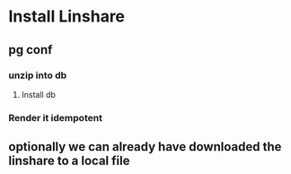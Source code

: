 * Install Linshare
** pg conf
*** unzip into db
**** Install db
*** Render it idempotent
** optionally we can already have downloaded the linshare to a local file
